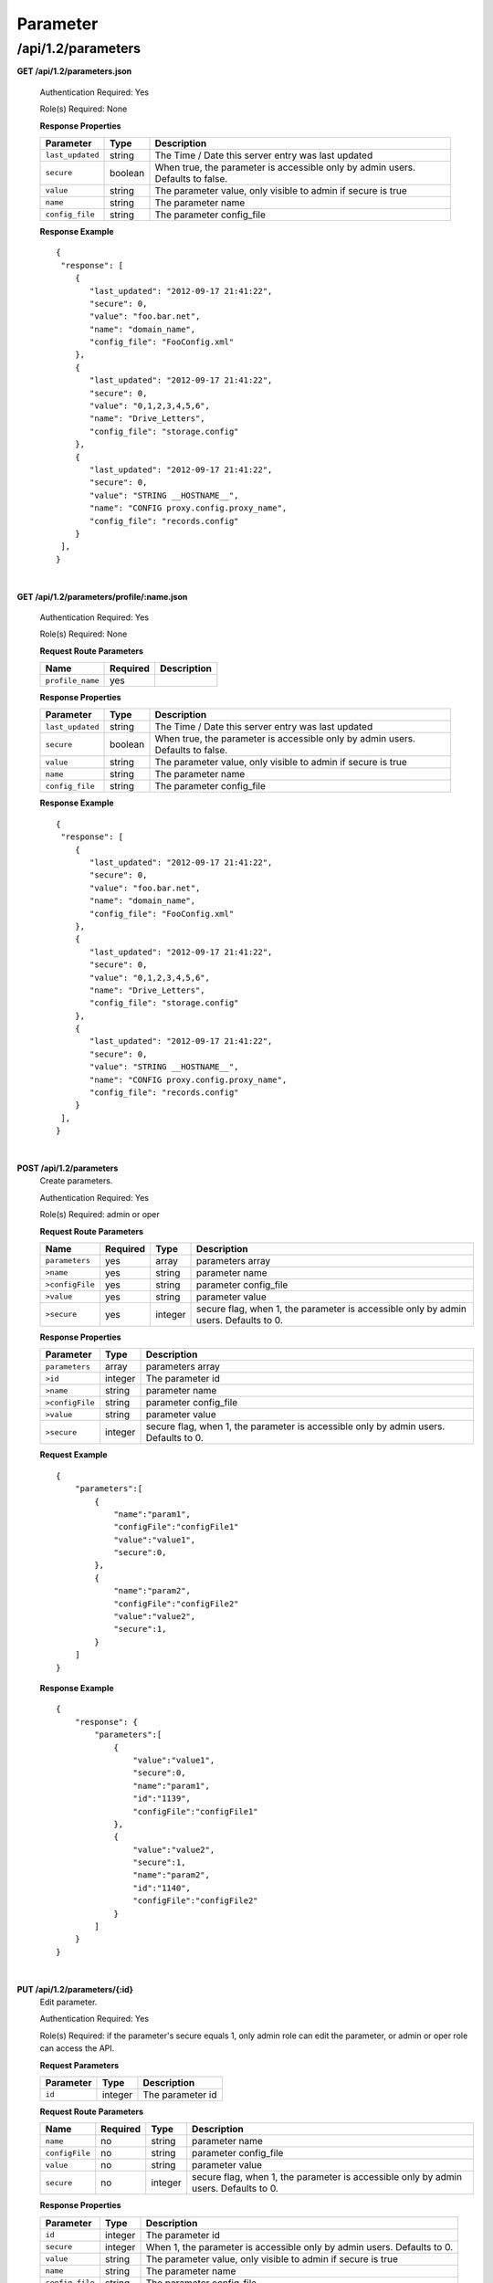 .. 
.. Copyright 2015 Comcast Cable Communications Management, LLC
.. 
.. Licensed under the Apache License, Version 2.0 (the "License");
.. you may not use this file except in compliance with the License.
.. You may obtain a copy of the License at
.. 
..     http://www.apache.org/licenses/LICENSE-2.0
.. 
.. Unless required by applicable law or agreed to in writing, software
.. distributed under the License is distributed on an "AS IS" BASIS,
.. WITHOUT WARRANTIES OR CONDITIONS OF ANY KIND, either express or implied.
.. See the License for the specific language governing permissions and
.. limitations under the License.
.. 

.. _to-api-v12-parameter:

Parameter
=========

.. _to-api-v12-parameters-route:

/api/1.2/parameters
+++++++++++++++++++

**GET /api/1.2/parameters.json**

  Authentication Required: Yes

  Role(s) Required: None

  **Response Properties**

  +------------------+---------+--------------------------------------------------------------------------------+
  |    Parameter     |  Type   |                    Description                                                 |
  +==================+=========+================================================================================+
  | ``last_updated`` | string  | The Time / Date this server entry was last updated                             |
  +------------------+---------+--------------------------------------------------------------------------------+
  | ``secure``       | boolean | When true, the parameter is accessible only by admin users. Defaults to false. |
  +------------------+---------+--------------------------------------------------------------------------------+
  | ``value``        | string  | The parameter value, only visible to admin if secure is true                   |
  +------------------+---------+--------------------------------------------------------------------------------+
  | ``name``         | string  | The parameter name                                                             |
  +------------------+---------+--------------------------------------------------------------------------------+
  | ``config_file``  | string  | The parameter config_file                                                      |
  +------------------+---------+--------------------------------------------------------------------------------+

  **Response Example** ::

    {
     "response": [
        {
           "last_updated": "2012-09-17 21:41:22",
           "secure": 0,
           "value": "foo.bar.net",
           "name": "domain_name",
           "config_file": "FooConfig.xml"
        },
        {
           "last_updated": "2012-09-17 21:41:22",
           "secure": 0,
           "value": "0,1,2,3,4,5,6",
           "name": "Drive_Letters",
           "config_file": "storage.config"
        },
        {
           "last_updated": "2012-09-17 21:41:22",
           "secure": 0,
           "value": "STRING __HOSTNAME__",
           "name": "CONFIG proxy.config.proxy_name",
           "config_file": "records.config"
        }
     ],
    }

|

**GET /api/1.2/parameters/profile/:name.json**

  Authentication Required: Yes

  Role(s) Required: None

  **Request Route Parameters**

  +------------------+----------+-------------+
  |       Name       | Required | Description |
  +==================+==========+=============+
  | ``profile_name`` | yes      |             |
  +------------------+----------+-------------+

  **Response Properties**

  +------------------+---------+--------------------------------------------------------------------------------+
  |    Parameter     |  Type   |                    Description                                                 |
  +==================+=========+================================================================================+
  | ``last_updated`` | string  | The Time / Date this server entry was last updated                             |
  +------------------+---------+--------------------------------------------------------------------------------+
  | ``secure``       | boolean | When true, the parameter is accessible only by admin users. Defaults to false. |
  +------------------+---------+--------------------------------------------------------------------------------+
  | ``value``        | string  | The parameter value, only visible to admin if secure is true                   |
  +------------------+---------+--------------------------------------------------------------------------------+
  | ``name``         | string  | The parameter name                                                             |
  +------------------+---------+--------------------------------------------------------------------------------+
  | ``config_file``  | string  | The parameter config_file                                                      |
  +------------------+---------+--------------------------------------------------------------------------------+

  **Response Example** ::

    {
     "response": [
        {
           "last_updated": "2012-09-17 21:41:22",
           "secure": 0,
           "value": "foo.bar.net",
           "name": "domain_name",
           "config_file": "FooConfig.xml"
        },
        {
           "last_updated": "2012-09-17 21:41:22",
           "secure": 0,
           "value": "0,1,2,3,4,5,6",
           "name": "Drive_Letters",
           "config_file": "storage.config"
        },
        {
           "last_updated": "2012-09-17 21:41:22",
           "secure": 0,
           "value": "STRING __HOSTNAME__",
           "name": "CONFIG proxy.config.proxy_name",
           "config_file": "records.config"
        }
     ],
    }

|

**POST /api/1.2/parameters**
  Create parameters.

  Authentication Required: Yes

  Role(s) Required: admin or oper

  **Request Route Parameters**

  +-----------------+----------+---------+--------------------------------------------------------------------------------------+
  | Name            | Required | Type    | Description                                                                          |
  +=================+==========+=========+======================================================================================+
  | ``parameters``  | yes      | array   | parameters array                                                                     |
  +-----------------+----------+---------+--------------------------------------------------------------------------------------+
  | ``>name``       | yes      | string  | parameter name                                                                       |
  +-----------------+----------+---------+--------------------------------------------------------------------------------------+
  | ``>configFile`` | yes      | string  | parameter config_file                                                                |
  +-----------------+----------+---------+--------------------------------------------------------------------------------------+
  | ``>value``      | yes      | string  | parameter value                                                                      |
  +-----------------+----------+---------+--------------------------------------------------------------------------------------+
  | ``>secure``     | yes      | integer | secure flag, when 1, the parameter is accessible only by admin users. Defaults to 0. |
  +-----------------+----------+---------+--------------------------------------------------------------------------------------+

  **Response Properties**

  +-----------------+---------+--------------------------------------------------------------------------------------+
  | Parameter       | Type    | Description                                                                          |
  +=================+=========+======================================================================================+
  | ``parameters``  | array   | parameters array                                                                     |
  +-----------------+---------+--------------------------------------------------------------------------------------+
  | ``>id``         | integer | The parameter id                                                                     |
  +-----------------+---------+--------------------------------------------------------------------------------------+
  | ``>name``       | string  | parameter name                                                                       |
  +-----------------+---------+--------------------------------------------------------------------------------------+
  | ``>configFile`` | string  | parameter config_file                                                                |
  +-----------------+---------+--------------------------------------------------------------------------------------+
  | ``>value``      | string  | parameter value                                                                      |
  +-----------------+---------+--------------------------------------------------------------------------------------+
  | ``>secure``     | integer | secure flag, when 1, the parameter is accessible only by admin users. Defaults to 0. |
  +-----------------+---------+--------------------------------------------------------------------------------------+

  
  **Request Example** ::

    {
        "parameters":[
            {
                "name":"param1",
                "configFile":"configFile1"
                "value":"value1",
                "secure":0,
            },
            {
                "name":"param2",
                "configFile":"configFile2"
                "value":"value2",
                "secure":1,
            }
        ]
    }

  **Response Example** ::

    {
        "response": {
            "parameters":[
                {
                    "value":"value1",
                    "secure":0,
                    "name":"param1",
                    "id":"1139",
                    "configFile":"configFile1"
                },
                {
                    "value":"value2",
                    "secure":1,
                    "name":"param2",
                    "id":"1140",
                    "configFile":"configFile2"
                }
            ]
        }
    }

|

**PUT /api/1.2/parameters/{:id}**
  Edit parameter.

  Authentication Required: Yes

  Role(s) Required: if the parameter's secure equals 1, only admin role can edit the parameter, or admin or oper role can access the API.

  **Request Parameters**

  +-----------+---------+------------------+
  | Parameter | Type    | Description      |
  +===========+=========+==================+
  | ``id``    | integer | The parameter id |
  +-----------+---------+------------------+

  **Request Route Parameters**

  +----------------+----------+---------+--------------------------------------------------------------------------------------+
  | Name           | Required | Type    | Description                                                                          |
  +================+==========+=========+======================================================================================+
  | ``name``       | no       | string  | parameter name                                                                       |
  +----------------+----------+---------+--------------------------------------------------------------------------------------+
  | ``configFile`` | no       | string  | parameter config_file                                                                |
  +----------------+----------+---------+--------------------------------------------------------------------------------------+
  | ``value``      | no       | string  | parameter value                                                                      |
  +----------------+----------+---------+--------------------------------------------------------------------------------------+
  | ``secure``     | no       | integer | secure flag, when 1, the parameter is accessible only by admin users. Defaults to 0. |
  +----------------+----------+---------+--------------------------------------------------------------------------------------+

  **Response Properties**

  +------------------+---------+--------------------------------------------------------------------------------+
  |    Parameter     |  Type   |                    Description                                                 |
  +==================+=========+================================================================================+
  |   ``id``         | integer | The parameter id                                                               |
  +------------------+---------+--------------------------------------------------------------------------------+
  | ``secure``       | integer | When 1, the parameter is accessible only by admin users. Defaults to 0.        |
  +------------------+---------+--------------------------------------------------------------------------------+
  | ``value``        | string  | The parameter value, only visible to admin if secure is true                   |
  +------------------+---------+--------------------------------------------------------------------------------+
  | ``name``         | string  | The parameter name                                                             |
  +------------------+---------+--------------------------------------------------------------------------------+
  | ``config_file``  | string  | The parameter config_file                                                      |
  +------------------+---------+--------------------------------------------------------------------------------+

  **Request Example** ::

    {
        "name":"param1",
        "configFile":"configFile1"
        "value":"value1",
        "secure":"0",
    }

  **Response Example** ::

    {
     "response": {
        "value":"value1",
        "secure":"0",
        "name":"param1",
        "id":"1134",
        "configFile":"configFile1"
        }
    }

|

**DELETE /api/1.2/parameters/{:id}**
  delete parameter. If the parameter have profile associated, can not be deleted.

  Authentication Required: Yes

  Role(s) Required: admin or oper role

  **Request Parameters**

  +-----------+---------+------------------+
  | Parameter | Type    | Description      |
  +===========+=========+==================+
  | ``id``    | integer | The parameter id |
  +-----------+---------+------------------+

  **No Request Route Parameters**

  **Response Properties**

  +-------------+--------+----------------------------------+
  |  Parameter  |  Type  |           Description            |
  +=============+========+==================================+
  | ``alerts``  | array  | A collection of alert messages.  |
  +-------------+--------+----------------------------------+
  | ``>level``  | string | Success, info, warning or error. |
  +-------------+--------+----------------------------------+
  | ``>text``   | string | Alert message.                   |
  +-------------+--------+----------------------------------+
  | ``version`` | string |                                  |
  +-------------+--------+----------------------------------+

  **Response Example** ::

    Response Example:

    {
      "alerts":
        [
          { 
            "level": "success",
            "text": "Parameter was successfully deleted."
          }
        ],
    }

|

**POST /api/1.2/parameters/validate**
  Validate if the parameter exists.

  Authentication Required: Yes

  Role(s) Required: None

  **Request Route Parameters**

  +----------------+----------+--------------------------------+
  | Name           | Required | Type   | Description           |
  +================+==========+================================+
  | ``name``       | yes      | string | parameter name        |
  +----------------+----------+--------------------------------+
  | ``configFile`` | yes      | string | parameter config_file |
  +----------------+----------+--------------------------------+
  | ``value``      | yes      | string | parameter value       |
  +----------------+----------+--------------------------------+

  **Response Properties**

  +------------------+---------+--------------------------------------------------------------------------------+
  |    Parameter     |  Type   |                    Description                                                 |
  +==================+=========+================================================================================+
  |   ``id``         | integer | The parameter id                                                               |
  +------------------+---------+--------------------------------------------------------------------------------+
  | ``secure``       | integer | When 1, the parameter is accessible only by admin users. Defaults to 0.        |
  +------------------+---------+--------------------------------------------------------------------------------+
  | ``value``        | string  | The parameter value, only visible to admin if secure is true                   |
  +------------------+---------+--------------------------------------------------------------------------------+
  | ``name``         | string  | The parameter name                                                             |
  +------------------+---------+--------------------------------------------------------------------------------+
  | ``config_file``  | string  | The parameter config_file                                                      |
  +------------------+---------+--------------------------------------------------------------------------------+

  **Request Example** ::

    {
        "name":"param1",
        "configFile":"configFile1"
        "value":"value1",
    }

  **Response Example** ::

    {
     "response": {
        "value":"value1",
        "secure":"0",
        "name":"param1",
        "id":"1134",
        "configFile":"configFile1"
        }
    }

|
